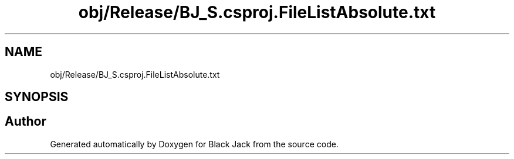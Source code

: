 .TH "obj/Release/BJ_S.csproj.FileListAbsolute.txt" 3 "Mon Jun 8 2020" "Version Alpha" "Black Jack" \" -*- nroff -*-
.ad l
.nh
.SH NAME
obj/Release/BJ_S.csproj.FileListAbsolute.txt
.SH SYNOPSIS
.br
.PP
.SH "Author"
.PP 
Generated automatically by Doxygen for Black Jack from the source code\&.
